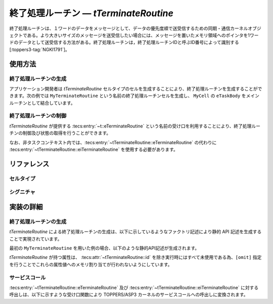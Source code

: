 
.. _asp3tecs-terminateroutine:

終了処理ルーチン ― `tTerminateRoutine`
=================

終了処理ルーチンは、１ワードのデータをメッセージとして、データの優先度順で送受信するための同期・通信カーネルオブジェクトである。より大きいサイズのメッセージを送受信したい場合には、メッセージを置いたメモリ領域へのポインタを1ワードのデータとして送受信する方法がある。終了処理ルーチンは，終了処理ルーチンIDと呼ぶID番号によって識別する [:toppers3-tag:`NGKI1791`]。

.. todo::


使用方法
--------

終了処理ルーチンの生成
^^^^^^^^^^^^

アプリケーション開発者は `tTerminateRoutine` セルタイプのセルを生成することにより、終了処理ルーチンを生成することができます。次の例では ``MyTerminateRoutine`` という名前の終了処理ルーチンセルを生成し、 ``MyCell`` の ``eTaskBody`` をメインルーチンとして結合しています。

.. code-block:: tecs-cdl
  :caption: app.cdl

  celltype tMyCellType {
    call sTerminateRoutine cTerminateRoutine;
  };

  cell tMyCellType MyCell {
    cTerminateRoutine = MyTerminateRoutine.eTerminateRoutine;
  };

  cell tTerminateRoutine MyTerminateRoutine {
    attribute = C_EXP("TA_NULL");
    count = 1;
    maxDataPriority = C_EXP("TMAX_DPRI");
    pdqmb = C_EXP( "NULL" );
  };

.. code-block:: c
  :caption: tMyCellType.c

  void eTaskBody_main(CELLIDX idx)
  {
      CELLCB  *p_cellcb = GET_CELLCB(idx);
      // ...
  }

終了処理ルーチンの制御
^^^^^^^^^^^^


`tTerminateRoutine` が提供する :tecs:entry:`~t::eTerminateRoutine` という名前の受け口を利用することにより、終了処理ルーチンの制御及び状態の取得を行うことができます。

.. code-block:: tecs-cdl
  :caption: app.cdl

  cell tTerminateRoutine MyTerminateRoutine {};

  celltype tMyAnotherCellType {
      call sTerminateRoutine cTerminateRoutine;
  };

  cell tMyAnotherCellType MyAnotherCell {
      cTerminateRoutine = MyTerminateRoutine.eTerminateRoutine;
  };

.. code-block:: c
  :caption: tMyAnotherCellType.c

  // 終了処理ルーチンの送信
  intptr_t data;
  PRI dataPriority;
  cTerminateRoutine_send( data, dataPriority );

  // 終了処理ルーチンの受信
  intptr_t *p_data;
  PRI *p_dataPriority;
  cTerminateRoutine_receive( p_data, p_dataPriority );

なお、非タスクコンテキスト内では、:tecs:entry:`~tTerminateRoutine::eTerminateRoutine` の代わりに
:tecs:entry:`~tTerminateRoutine::eiTerminateRoutine` を使用する必要があります。

リファレンス
------------

セルタイプ
^^^^^^^^^^

.. tecs:celltype:: tTerminateRoutine

  終了処理ルーチンの生成、制御及び状態の取得を行うコンポーネントです。

  本コンポーネントは `CRE_PDQ` 静的API [:toppers3-tag:`NGKI1800`] により終了処理ルーチンの生成を行います。静的APIの引数の値には、一部を除き属性値が用いられます。

  .. tecs:attr:: ID id = C_EXP("PDQID_$id$");

    終了処理ルーチンのID番号の識別子 (詳しくは :ref:`asp3tecs-id` を参照) を `C_EXP` で囲んで指定します (省略可能)。

  .. tecs:attr:: ATR attribute

    終了処理ルーチン属性 [:toppers3-tag:`NGKI1795`] を `C_EXP` で囲んで指定します (省略可能)。

    .. c:macro:: TA_NULL

      デフォルト値（FIFO待ち）。

    .. c:macro:: TA_TPRI

      送信待ち行列をタスクの優先度順にする。

  .. tecs:attr:: uint32_t　count = 1;

    終了処理ルーチンの容量。

  .. tecs:attr:: PRI maxDataPriority

    終了処理ルーチンに送信できるデータ優先度の最大値。

  .. tecs:attr:: void *pdqmb = C_EXP("NULL");

    終了処理ルーチン管理領域の先頭番地。

  .. tecs:entry:: sTerminateRoutine eTerminateRoutine

    終了処理ルーチンの制御及び状態の取得を行うための受け口です。

  .. tecs:entry:: siTerminateRoutine eiTerminateRoutine

    終了処理ルーチンの制御を行うための受け口です (非タスクコンテキスト用)。


シグニチャ
^^^^^^^^^^

.. tecs:signature:: sTerminateRoutine

  終了処理ルーチンの制御、及び状態の取得を行うためのシグニチャです。

  .. tecs:sigfunction:: ER send([in] intptr_t data, [in] PRI dataPriority)

    対象終了処理ルーチンに、dataで指定したデータを、dataPriorityで指定した優先度で送信します。対象終了処理ルーチンの受信待ち行列にタスクが存在する場合には、受信待ち行列の先頭のタスクが、dataで指定したデータを受信し、待ち解除されます。待ち解除されたタスクに待ち状態となったサービスコールからE_OKが返ります。

    この関数は `snd_pdq` サービスコール [:toppers3-tag:`NGKI1855`] のラッパーです。

    :param data: 送信データ。
    :param dataPriority: 送信データの優先度。
    :return: 正常終了 (`E_OK`) またはエラーコード。

  .. tecs:sigfunction:: ER sendPolling([in] intptr_t data, [in] PRI dataPriority)

    対象終了処理ルーチンに、dataで指定したデータを、dataPriorityで指定した優先度で送信します（ポーリング）。対象終了処理ルーチンの受信待ち行列にタスクが存在する場合には、受信待ち行列の先頭のタスクが、dataで指定したデータを受信し、待ち解除されます。待ち解除されたタスクに待ち状態となったサービスコールからE_OKが返ります。

    この関数は `psnd_pdq` サービスコール [:toppers3-tag:`NGKI3537`] のラッパーです。

    :param data: 送信データ。
    :param dataPriority: 送信データの優先度。
    :return: 正常終了 (`E_OK`) またはエラーコード。

  .. tecs:sigfunction:: ER sendTimeout([in] intptr_t data, [in] PRI dataPriority, [in] TMO timeout)

    対象終了処理ルーチンに、dataで指定したデータを、dataPriorityで指定した優先度で送信します（タイムアウト付き）。対象終了処理ルーチンの受信待ち行列にタスクが存在する場合には、受信待ち行列の先頭のタスクが、dataで指定したデータを受信し、待ち解除されます。待ち解除されたタスクに待ち状態となったサービスコールからE_OKが返ります。

    この関数は `tsnd_pdq` サービスコール [:toppers3-tag:`NGKI1858`] のラッパーです。

    :param data: 送信データ。
    :param dataPriority: 送信データの優先度。
    :param timeout: タイムアウト時間。
    :return: 正常終了 (`E_OK`) またはエラーコード。

  .. tecs:sigfunction:: ER receive([out] intptr_t *p_data, [in] PRI *p_dataPriority)

    対象終了処理ルーチンからデータを受信します。データの受信に成功した場合、受信したデータはp_dataが指すメモリ領域に、その優先度はp_dataPriorityが指すメモリ領域に返されます。

    この関数は `rcv_pdq` サービスコール [:toppers3-tag:`NGKI1877`] のラッパーです。

    :param p_data: 受信データを入れるメモリ領域へのポインタ。
    :param p_dataPriority: 受信データの優先度を入れるメモリ領域へのポインタ。
    :return: 正常終了 (`E_OK`) またはエラーコード。

  .. tecs:sigfunction:: ER receivePolling([out] intptr_t *p_data, [in] PRI *p_dataPriority)

    対象終了処理ルーチンからデータを受信します（ポーリング）。データの受信に成功した場合、受信したデータはp_dataが指すメモリ領域に、その優先度はp_dataPriorityが指すメモリ領域に返されます。

    この関数は `prcv_pdq` サービスコール [:toppers3-tag:`NGKI1878`] のラッパーです。

    :param p_data: 受信データを入れるメモリ領域へのポインタ。
    :param p_dataPriority: 受信データの優先度を入れるメモリ領域へのポインタ。
    :return: 正常終了 (`E_OK`) またはエラーコード。

  .. tecs:sigfunction:: ER receiveTimeout([out] intptr_t *p_data, [in] PRI *p_dataPriority, [in] TMO timeout)

    対象終了処理ルーチンからデータを受信します（タイムアウト付き）。データの受信に成功した場合、受信したデータはp_dataが指すメモリ領域に、その優先度はp_dataPriorityが指すメモリ領域に返されます。

    この関数は `trcv_pdq` サービスコール [:toppers3-tag:`NGKI1879`] のラッパーです。

    :param p_data: 受信データを入れるメモリ領域へのポインタ。
    :param p_dataPriority: 受信データの優先度を入れるメモリ領域へのポインタ。
    :param timeout: タイムアウト時間。
    :return: 正常終了 (`E_OK`) またはエラーコード。

  .. tecs:sigfunction:: ER initialize(void);

    対象終了処理ルーチンを再終了処理します。対象終了処理ルーチンの終了処理ルーチン管理領域は、格納されているデータがない状態に終了処理されます。

    この関数は `ini_pdq` サービスコール [:toppers3-tag:`NGKI1902`] のラッパーです。

    :return: 正常終了 (`E_OK`) またはエラーコード。

  .. tecs:sigfunction:: ER refer([out] T_RSEM *pk_terminateRoutineStatus);

    終了処理ルーチンの現在状態を参照します。

    この関数は `ref_pdq` サービスコール [:toppers3-tag:`NGKI1911`] のラッパーです。

    :param pk_terminateRoutineStatus: 終了処理ルーチンの現在状態を入れるメモリ領域へのポインタ。
    :return: 正常終了 (`E_OK`) またはエラーコード。

.. tecs:signature:: siTerminateRoutine

  終了処理ルーチンの制御を行うためのシグニチャです (非タスクコンテキスト用)。

  .. tecs:sigfunction:: ER sendPolling([in]intptr_t data, [in] PRI dataPriority);

    この関数は `snd_pdq` サービスコール [:toppers3-tag:`NGKI1855`] のラッパーです。

    :return: 正常終了 (`E_OK`) またはエラーコード。


実装の詳細
----------

終了処理ルーチンの生成
^^^^^^^^^^^^

`tTerminateRoutine` による終了処理ルーチンの生成は、以下に示しているようなファクトリ記述により静的 API 記述を生成することで実現されています。

.. code-block:: tecs-cdl
  :caption: kernel.cdl (抜粋)

  factory {
      write( "tecsgen.cfg", "CRE_PDQ( %s, { %s, %s, %s, %s} );",
           id, attribute, count, maxDataPriority, pdqmb);
  };

最初の ``MyTerminateRoutine`` を用いた例の場合、以下のような静的API記述が生成されます。

.. code-block:: c
  :caption: tecsgen.cfg

  CRE_PDQ( PDQID_tTerminateRoutine_MyTerminateRoutine, { TA_NULL, 1, TMAX_DPRI, NULL });

`tTerminateRoutine` が持つ属性は、 :tecs:attr:`~tTerminateRoutine::id` を除き実行時にはすべて未使用である為、``[omit]`` 指定を行うことでこれらの属性値へのメモリ割り当てが行われないようにしています。


サービスコール
^^^^^^^^^^^^^^
:tecs:entry:`~tTerminateRoutine::eTerminateRoutine` 及び :tecs:entry:`~tTerminateRoutine::eiTerminateRoutine` に対する呼出しは、以下に示すような受け口関数により TOPPERS/ASP3 カーネルのサービスコールへの呼出しに変換されます。

.. code-block:: c
  :caption: tTerminateRoutine_inline.h

  Inline ER
  eTerminateRoutine_send(CELLIDX idx)
  {
      CELLCB  *p_cellcb = GET_CELLCB(idx);
      return(snd_pdq(ATTR_id));
  }
